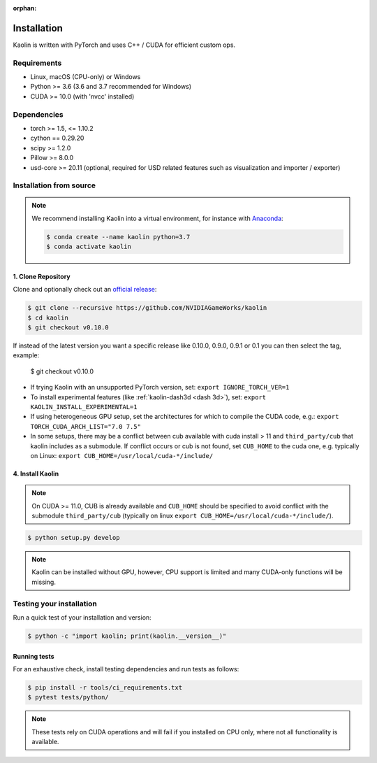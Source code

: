 :orphan:

.. _installation:

Installation
============

Kaolin is written with PyTorch and uses C++ / CUDA for efficient custom ops.

Requirements
------------

* Linux, macOS (CPU-only) or Windows
* Python >= 3.6 (3.6 and 3.7 recommended for Windows)
* CUDA >= 10.0 (with 'nvcc' installed)

Dependencies
------------

* torch >= 1.5, <= 1.10.2
* cython == 0.29.20
* scipy >= 1.2.0
* Pillow >= 8.0.0
* usd-core >= 20.11 (optional, required for USD related features such as visualization and importer / exporter)

Installation from source
------------------------

.. Note::
    We recommend installing Kaolin into a virtual environment, for instance with `Anaconda <https://www.anaconda.com/>`_:
    
    .. code-block:: bash
    
        $ conda create --name kaolin python=3.7
        $ conda activate kaolin

1. Clone Repository
^^^^^^^^^^^^^^^^^^^

Clone and optionally check out an `official release <https://github.com/NVIDIAGameWorks/kaolin/tags>`_:

.. code-block:: bash

    $ git clone --recursive https://github.com/NVIDIAGameWorks/kaolin
    $ cd kaolin
    $ git checkout v0.10.0

If instead of the latest version you want a specific release like 0.10.0, 0.9.0, 0.9.1 or 0.1 you can then select the tag, example:


    $ git checkout v0.10.0

* If trying Kaolin with an unsupported PyTorch version, set: ``export IGNORE_TORCH_VER=1``
* To install experimental features (like :ref:`kaolin-dash3d <dash 3d>`), set: ``export KAOLIN_INSTALL_EXPERIMENTAL=1``
* If using heterogeneous GPU setup, set the architectures for which to compile the CUDA code, e.g.: ``export TORCH_CUDA_ARCH_LIST="7.0 7.5"``
* In some setups, there may be a conflict between cub available with cuda install > 11 and ``third_party/cub`` that kaolin includes as a submodule. If conflict occurs or cub is not found, set ``CUB_HOME`` to the cuda one, e.g. typically on Linux: ``export CUB_HOME=/usr/local/cuda-*/include/``


4. Install Kaolin
^^^^^^^^^^^^^^^^^

.. Note::
    On CUDA >= 11.0, CUB is already available and ``CUB_HOME`` should be specified to avoid conflict with the submodule ``third_party/cub`` (typically on linux ``export CUB_HOME=/usr/local/cuda-*/include/``).

.. code-block:: bash

    $ python setup.py develop

.. Note::
    Kaolin can be installed without GPU, however, CPU support is limited and many CUDA-only functions will be missing.

Testing your installation
-------------------------

Run a quick test of your installation and version:

.. code-block:: bash

    $ python -c "import kaolin; print(kaolin.__version__)"

Running tests
^^^^^^^^^^^^^

For an exhaustive check, install testing dependencies and run tests as follows:

.. code-block:: bash

    $ pip install -r tools/ci_requirements.txt
    $ pytest tests/python/

.. Note::
    These tests rely on CUDA operations and will fail if you installed on CPU only, where not all functionality is available.
